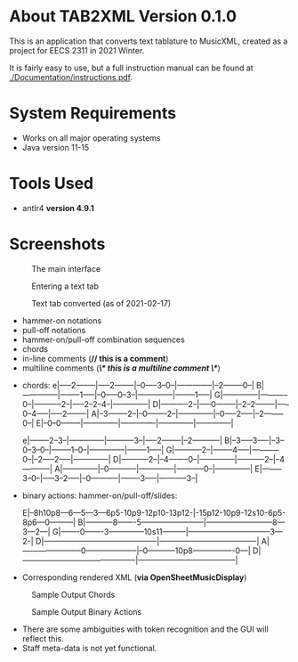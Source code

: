 * About TAB2XML Version 0.1.0
This is an application that converts text tablature to MusicXML, created as a project for EECS 2311 in 2021 Winter.

It is fairly easy to use, but a full instruction manual can be found at [[./Documentation/instructions.pdf]].

* System Requirements
  - Works on all major operating systems
  - Java version 11-15

* Tools Used
  - antlr4 *version 4.9.1*
  
* Screenshots
#+CAPTION: The main interface
[[./Screenshots/main-interface.png]]

#+CAPTION: Entering a text tab
[[./Screenshots/text-tab.png]]

#+CAPTION: Text tab converted (as of 2021-02-17)
[[./Screenshots/converted-20210217.png]]


# Supported features
  - hammer-on notations
  - pull-off notations
  - hammer-on/pull-off combination sequences
  - chords
  - in-line comments (*// this is a comment*)
  - multiline comments (*/\* this is a multiline comment \*/*)

# Sample Inputs

- chords: 
          e|-----2--------|-----2--------|--0-----3--0--|--------------|--2--------0--|
          B|--------------|--------1-----|--0-----0--3--|--------------|--------1-----|
          G|--------------|-----------0--|-----------2--|-----2--2--4--|--------------|
          D|-----------2--|-----0--------|--2--2--------|-----0--4-----|-----2--------|
          A|--3--------2--|--0--------2--|--------------|--0-----2-----|--2--------0--|
          E|--0--0--------|--------------|--------------|--------------|--------------|

          e|--------2--3--|--------------|-----------3--|-----2--------|--2-----------|
          B|--3-----3-----|--3--0--3--0--|--------1--0--|--------------|--------1-----|
          G|-----------2--|--------4-----|-----------0--|--2-----2-----|--------------|
          D|-----------2--|--4--------0--|--------------|-----------2--|--4-----------|
          A|--------------|--0-----------|--------------|-----------0--|--------------|
          E|--------3--0--|-----3--2-----|--0-----------|--------3-----|-----------3--|

- binary actions: hammer-on/pull-off/slides:
          
          E|--8h10p8---6---5---3---6p5-10p9-12p10-13p12-|-15p12-10p9-12s10-6p5-8p6---0---------|
          B|-----------8-------5------------------------|--------------------------8---3---2---|
          G|-------0-------3--------------10s11---------|--------------------------------3---2-|
          D|--------------------------------------------|--------------------------------------|
          A|-----------------------0--------------------|--0-----------10p8----------------0---|
          D|--------------------------------------------|--------------------------------------|
         

- Corresponding rendered XML (*via OpenSheetMusicDisplay*)
#+CAPTION: Sample Output Chords
[[./Screenshots/sample-output-chords.png]]

#+CAPTION: Sample Output Binary Actions
[[./Screenshots/sample-output-binary.png]]


# Discrepancies
	- There are some ambiguities with token recognition and the GUI will reflect this. 
	- Staff meta-data is not yet functional.
